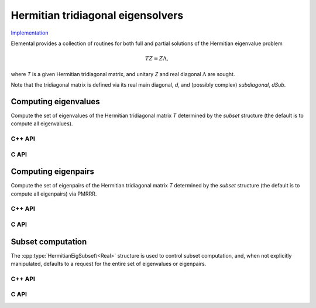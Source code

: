 Hermitian tridiagonal eigensolvers
==================================
`Implementation <https://github.com/elemental/Elemental/blob/master/src/lapack-like/spectral/HermitianTridiagEig.cpp>`__

Elemental provides a collection of routines for both full and partial 
solutions of the Hermitian eigenvalue problem 

.. math::

   T Z = Z \Lambda,

where `T` is a given Hermitian tridiagonal matrix, and unitary `Z` and real 
diagonal :math:`\Lambda` are sought. 

Note that the tridiagonal matrix is defined via its real main 
diagonal, `d`, and (possibly complex) *subdiagonal*, `dSub`.

Computing eigenvalues
---------------------
Compute the set of eigenvalues of the Hermitian tridiagonal matrix `T` 
determined by the `subset` structure (the default is to compute all 
eigenvalues). 

C++ API
^^^^^^^

.. cpp:function:: void HermitianTridiagEig( Matrix<Base<F>>& d, Matrix<F>& dSub, Matrix<Base<F>>& w, SortType sort=ASCENDING, const HermitianEigSubset<Base<F>> subset=HermitianEigSubset<Base<F>>() )
.. cpp:function:: void HermitianTridiagEig( const AbstractDistMatrix<Base<F>>& d, const AbstractDistMatrix<F>& dSub, AbstractDistMatrix<Base<F>>& w, SortType sort=ASCENDING, const HermitianEigSubset<Base<F>> subset=HermitianEigSubset<Base<F>>() )

C API
^^^^^

.. c:function:: ElError ElHermitianTridiagEig_s( ElMatrix_s d, ElMatrix_s dSub, ElMatrix_s w, ElSortType sort )
.. c:function:: ElError ElHermitianTridiagEig_d( ElMatrix_d d, ElMatrix_d dSub, ElMatrix_d w, ElSortType sort )
.. c:function:: ElError ElHermitianTridiagEig_c( ElMatrix_s d, ElMatrix_c dSub, ElMatrix_s w, ElSortType sort )
.. c:function:: ElError ElHermitianTridiagEig_z( ElMatrix_d d, ElMatrix_z dSub, ElMatrix_d w, ElSortType sort )
.. c:function:: ElError ElHermitianTridiagEigDist_s( ElConstDistMatrix_s d, ElConstDistMatrix_s dSub, ElDistMatrix_s w, ElSortType sort )
.. c:function:: ElError ElHermitianTridiagEigDist_d( ElConstDistMatrix_d d, ElConstDistMatrix_d dSub, ElDistMatrix_d w, ElSortType sort )
.. c:function:: ElError ElHermitianTridiagEigDist_c( ElConstDistMatrix_s d, ElConstDistMatrix_c dSub, ElDistMatrix_s w, ElSortType sort )
.. c:function:: ElError ElHermitianTridiagEigDist_z( ElConstDistMatrix_d d, ElConstDistMatrix_z dSub, ElDistMatrix_d w, ElSortType sort )

   Return the full set of eigenvalues

.. c:function:: ElError ElHermitianTridiagEigPartial_s( ElMatrix_s d, ElMatrix_s dSub, ElMatrix_s w, ElSortType sort, ElHermitianEigSubset_s subset )
.. c:function:: ElError ElHermitianTridiagEigPartial_d( ElMatrix_d d, ElMatrix_d dSub, ElMatrix_d w, ElSortType sort, ElHermitianEigSubset_d subset )
.. c:function:: ElError ElHermitianTridiagEigPartial_c( ElMatrix_s d, ElMatrix_c dSub, ElMatrix_s w, ElSortType sort, ElHermitianEigSubset_s subset )
.. c:function:: ElError ElHermitianTridiagEigPartial_z( ElMatrix_d d, ElMatrix_z dSub, ElMatrix_d w, ElSortType sort, ElHermitianEigSubset_d subset )
.. c:function:: ElError ElHermitianTridiagEigPartialDist_s( ElConstDistMatrix_s d, ElConstDistMatrix_s dSub, ElDistMatrix_s w, ElSortType sort, ElHermitianEigSubset_s subset )
.. c:function:: ElError ElHermitianTridiagEigPartialDist_d( ElConstDistMatrix_d d, ElConstDistMatrix_d dSub, ElDistMatrix_d w, ElSortType sort, ElHermitianEigSubset_d subset )
.. c:function:: ElError ElHermitianTridiagEigPartialDist_c( ElConstDistMatrix_s d, ElConstDistMatrix_c dSub, ElDistMatrix_s w, ElSortType sort, ElHermitianEigSubset_s subset )
.. c:function:: ElError ElHermitianTridiagEigPartialDist_z( ElConstDistMatrix_d d, ElConstDistMatrix_z dSub, ElDistMatrix_d w, ElSortType sort, ElHermitianEigSubset_d subset )

   Return a subset of the eigenvalues

Computing eigenpairs
--------------------
Compute the set of eigenpairs of the Hermitian tridiagonal matrix `T` 
determined by the `subset` structure (the default is to compute all eigenpairs)
via PMRRR.

C++ API
^^^^^^^

.. cpp:function:: void HermitianTridiagEig( Matrix<Base<F>>& d, Matrix<F>& dSub, Matrix<Base<F>>& w, Matrix<F>& Z, SortType sort=ASCENDING, const HermitianEigSubset<Base<F>> subset=HermitianEigSubset<Base<F>>() )
.. cpp:function:: void HermitianTridiagEig( const AbstractDistMatrix<Base<F>>& d, const AbstractDistMatrix<F>& dSub, AbstractDistMatrix<Base<F>>& w, AbstractDistMatrix<F>& Z, SortType sort=ASCENDING, const HermitianEigSubset<Base<F>> subset=HermitianEigSubset<Base<F>>() )

C API
^^^^^

.. c:function:: ElError ElHermitianTridiagEigPair_s( ElMatrix_s d, ElMatrix_s dSub, ElMatrix_s w, ElMatrix_s Z, ElSortType sort )
.. c:function:: ElError ElHermitianTridiagEigPair_d( ElMatrix_d d, ElMatrix_d dSub, ElMatrix_d w, ElMatrix_d Z, ElSortType sort )
.. c:function:: ElError ElHermitianTridiagEigPair_c( ElMatrix_s d, ElMatrix_c dSub, ElMatrix_s w, ElMatrix_c Z, ElSortType sort )
.. c:function:: ElError ElHermitianTridiagEigPair_z( ElMatrix_d d, ElMatrix_z dSub, ElMatrix_d w, ElMatrix_z Z, ElSortType sort )
.. c:function:: ElError ElHermitianTridiagEigPairDist_s( ElConstDistMatrix_s d, ElConstDistMatrix_s dSub, ElDistMatrix_s w, ElDistMatrix_s Z, ElSortType sort )
.. c:function:: ElError ElHermitianTridiagEigPairDist_d( ElConstDistMatrix_d d, ElConstDistMatrix_d dSub, ElDistMatrix_d w, ElDistMatrix_d Z, ElSortType sort )
.. c:function:: ElError ElHermitianTridiagEigPairDist_c( ElConstDistMatrix_s d, ElConstDistMatrix_c dSub, ElDistMatrix_s w, ElDistMatrix_c Z, ElSortType sort )
.. c:function:: ElError ElHermitianTridiagEigPairDist_z( ElConstDistMatrix_d d, ElConstDistMatrix_z dSub, ElDistMatrix_d w, ElDistMatrix_z Z, ElSortType sort )

   Return the full set of eigenvalues

.. c:function:: ElError ElHermitianTridiagEigPairPartial_s( ElMatrix_s d, ElMatrix_s dSub, ElMatrix_s w, ElMatrix_s Z, ElSortType sort, ElHermitianEigSubset_s subset )
.. c:function:: ElError ElHermitianTridiagEigPairPartial_d( ElMatrix_d d, ElMatrix_d dSub, ElMatrix_d w, ElMatrix_d Z, ElSortType sort, ElHermitianEigSubset_d subset )
.. c:function:: ElError ElHermitianTridiagEigPairPartial_c( ElMatrix_s d, ElMatrix_c dSub, ElMatrix_s w, ElMatrix_c Z, ElSortType sort, ElHermitianEigSubset_s subset )
.. c:function:: ElError ElHermitianTridiagEigPairPartial_z( ElMatrix_d d, ElMatrix_z dSub, ElMatrix_d w, ElMatrix_z Z, ElSortType sort, ElHermitianEigSubset_d subset )
.. c:function:: ElError ElHermitianTridiagEigPairPartialDist_s( ElConstDistMatrix_s d, ElConstDistMatrix_s dSub, ElDistMatrix_s w, ElDistMatrix_s Z, ElSortType sort, ElHermitianEigSubset_s subset )
.. c:function:: ElError ElHermitianTridiagEigPairPartialDist_d( ElConstDistMatrix_d d, ElConstDistMatrix_d dSub, ElDistMatrix_d w, ElDistMatrix_d Z, ElSortType sort, ElHermitianEigSubset_d subset )
.. c:function:: ElError ElHermitianTridiagEigPairPartialDist_c( ElConstDistMatrix_s d, ElConstDistMatrix_c dSub, ElDistMatrix_s w, ElDistMatrix_c Z, ElSortType sort, ElHermitianEigSubset_s subset )
.. c:function:: ElError ElHermitianTridiagEigPairPartialDist_z( ElConstDistMatrix_d d, ElConstDistMatrix_z dSub, ElDistMatrix_d w, ElDistMatrix_z Z, ElSortType sort, ElHermitianEigSubset_d subset )

   Return a subset of the eigenvalues

Subset computation
------------------
The :cpp:type:`HermitianEigSubset\<Real>` structure is used to control subset
computation, and, when not explicitly manipulated, defaults to a request for
the entire set of eigenvalues or eigenpairs.

C++ API
^^^^^^^

.. cpp:type:: HermitianEigSubset<Real>

   .. cpp:member:: bool indexSubset
   .. cpp:member:: Int lowerIndex
   .. cpp:member:: Int upperIndex

      If `indexSubset` is true, then the eigenvalues/pairs with indices 
      (inclusively) between `lowerIndex` and `upperIndex` will be found.

   .. cpp:member:: bool rangeSubset
   .. cpp:member:: Real lowerBound
   .. cpp:member:: Real upperBound

      Alternatively, if `rangeSubset` is true, 
      then the eigenvalues/pairs within the numerical range
      :math:`(lowerBound,upperBound]` will be found.

.. cpp:type:: HermitianEigSubset<Base<F>>

   A particular case where the datatype is the base of the potentially complex
   type ``F``.

C API
^^^^^

.. c:type:: HermitianEigSubset_s

   .. c:member:: bool indexSubset
   .. c:member:: Int lowerIndex
   .. c:member:: Int upperIndex

      If `indexSubset` is true, then the eigenvalues/pairs with indices 
      (inclusively) between `lowerIndex` and `upperIndex` will be found.

   .. c:member:: bool rangeSubset
   .. c:member:: float lowerBound
   .. c:member:: float upperBound

      Alternatively, if `rangeSubset` is true, 
      then the eigenvalues/pairs within the numerical range
      :math:`(lowerBound,upperBound]` will be found.

.. c:type:: HermitianEigSubset_d

   .. c:member:: bool indexSubset
   .. c:member:: Int lowerIndex
   .. c:member:: Int upperIndex

      If `indexSubset` is true, then the eigenvalues/pairs with indices 
      (inclusively) between `lowerIndex` and `upperIndex` will be found.

   .. c:member:: bool rangeSubset
   .. c:member:: double lowerBound
   .. c:member:: double upperBound

      Alternatively, if `rangeSubset` is true, 
      then the eigenvalues/pairs within the numerical range
      :math:`(lowerBound,upperBound]` will be found.
